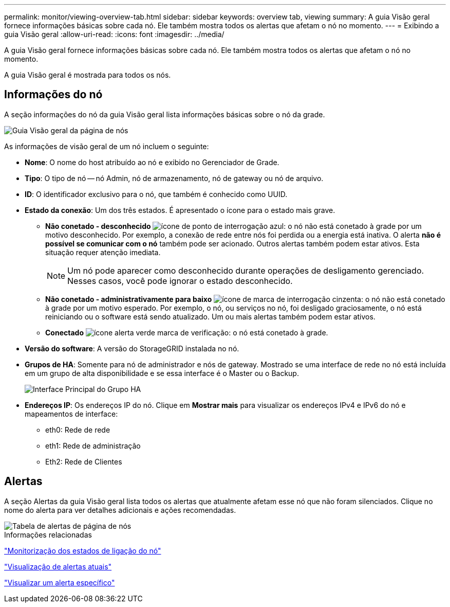 ---
permalink: monitor/viewing-overview-tab.html 
sidebar: sidebar 
keywords: overview tab, viewing 
summary: A guia Visão geral fornece informações básicas sobre cada nó. Ele também mostra todos os alertas que afetam o nó no momento. 
---
= Exibindo a guia Visão geral
:allow-uri-read: 
:icons: font
:imagesdir: ../media/


[role="lead"]
A guia Visão geral fornece informações básicas sobre cada nó. Ele também mostra todos os alertas que afetam o nó no momento.

A guia Visão geral é mostrada para todos os nós.



== Informações do nó

A seção informações do nó da guia Visão geral lista informações básicas sobre o nó da grade.

image::../media/nodes_page_overview_tab.png[Guia Visão geral da página de nós]

As informações de visão geral de um nó incluem o seguinte:

* *Nome*: O nome do host atribuído ao nó e exibido no Gerenciador de Grade.
* *Tipo*: O tipo de nó -- nó Admin, nó de armazenamento, nó de gateway ou nó de arquivo.
* *ID*: O identificador exclusivo para o nó, que também é conhecido como UUID.
* *Estado da conexão*: Um dos três estados. É apresentado o ícone para o estado mais grave.
+
** *Não conetado - desconhecido* image:../media/icon_alarm_blue_unknown.png["ícone de ponto de interrogação azul"]: o nó não está conetado à grade por um motivo desconhecido. Por exemplo, a conexão de rede entre nós foi perdida ou a energia está inativa. O alerta *não é possível se comunicar com o nó* também pode ser acionado. Outros alertas também podem estar ativos. Esta situação requer atenção imediata.
+

NOTE: Um nó pode aparecer como desconhecido durante operações de desligamento gerenciado. Nesses casos, você pode ignorar o estado desconhecido.

** *Não conetado - administrativamente para baixo* image:../media/icon_alarm_gray_administratively_down.png["ícone de marca de interrogação cinzenta"]: o nó não está conetado à grade por um motivo esperado. Por exemplo, o nó, ou serviços no nó, foi desligado graciosamente, o nó está reiniciando ou o software está sendo atualizado. Um ou mais alertas também podem estar ativos.
** *Conectado* image:../media/icon_alert_green_checkmark.png["ícone alerta verde marca de verificação"]: o nó está conetado à grade.


* *Versão do software*: A versão do StorageGRID instalada no nó.
* *Grupos de HA*: Somente para nó de administrador e nós de gateway. Mostrado se uma interface de rede no nó está incluída em um grupo de alta disponibilidade e se essa interface é o Master ou o Backup.
+
image::../media/ha_group_master_interface.png[Interface Principal do Grupo HA]

* *Endereços IP*: Os endereços IP do nó. Clique em *Mostrar mais* para visualizar os endereços IPv4 e IPv6 do nó e mapeamentos de interface:
+
** eth0: Rede de rede
** eth1: Rede de administração
** Eth2: Rede de Clientes






== Alertas

A seção Alertas da guia Visão geral lista todos os alertas que atualmente afetam esse nó que não foram silenciados. Clique no nome do alerta para ver detalhes adicionais e ações recomendadas.

image::../media/nodes_page_alerts_table.png[Tabela de alertas de página de nós]

.Informações relacionadas
link:monitoring-node-connection-states.html["Monitorização dos estados de ligação do nó"]

link:viewing-current-alerts.html["Visualização de alertas atuais"]

link:viewing-specific-alert.html["Visualizar um alerta específico"]
